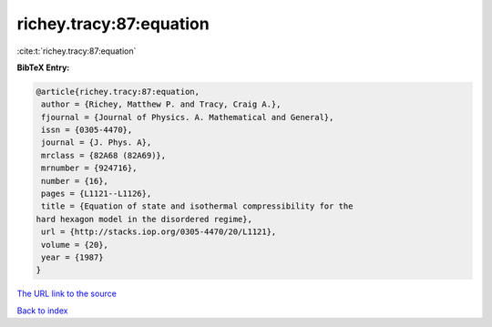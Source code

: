 richey.tracy:87:equation
========================

:cite:t:`richey.tracy:87:equation`

**BibTeX Entry:**

.. code-block:: bibtex

   @article{richey.tracy:87:equation,
    author = {Richey, Matthew P. and Tracy, Craig A.},
    fjournal = {Journal of Physics. A. Mathematical and General},
    issn = {0305-4470},
    journal = {J. Phys. A},
    mrclass = {82A68 (82A69)},
    mrnumber = {924716},
    number = {16},
    pages = {L1121--L1126},
    title = {Equation of state and isothermal compressibility for the
   hard hexagon model in the disordered regime},
    url = {http://stacks.iop.org/0305-4470/20/L1121},
    volume = {20},
    year = {1987}
   }

`The URL link to the source <ttp://stacks.iop.org/0305-4470/20/L1121}>`__


`Back to index <../By-Cite-Keys.html>`__
